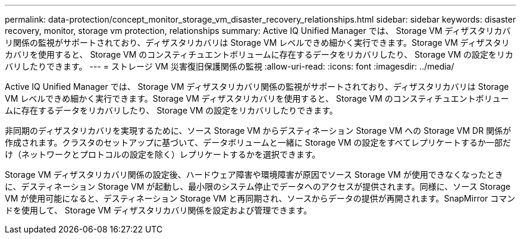 ---
permalink: data-protection/concept_monitor_storage_vm_disaster_recovery_relationships.html 
sidebar: sidebar 
keywords: disaster recovery, monitor, storage vm protection, relationships 
summary: Active IQ Unified Manager では、 Storage VM ディザスタリカバリ関係の監視がサポートされており、ディザスタリカバリは Storage VM レベルできめ細かく実行できます。Storage VM ディザスタリカバリを使用すると、 Storage VM のコンスティチュエントボリュームに存在するデータをリカバリしたり、 Storage VM の設定をリカバリしたりできます。 
---
= ストレージ VM 災害復旧保護関係の監視
:allow-uri-read: 
:icons: font
:imagesdir: ../media/


[role="lead"]
Active IQ Unified Manager では、 Storage VM ディザスタリカバリ関係の監視がサポートされており、ディザスタリカバリは Storage VM レベルできめ細かく実行できます。Storage VM ディザスタリカバリを使用すると、 Storage VM のコンスティチュエントボリュームに存在するデータをリカバリしたり、 Storage VM の設定をリカバリしたりできます。

非同期のディザスタリカバリを実現するために、ソース Storage VM からデスティネーション Storage VM への Storage VM DR 関係が作成されます。クラスタのセットアップに基づいて、データボリュームと一緒に Storage VM の設定をすべてレプリケートするか一部だけ（ネットワークとプロトコルの設定を除く）レプリケートするかを選択できます。

Storage VM ディザスタリカバリ関係の設定後、ハードウェア障害や環境障害が原因でソース Storage VM が使用できなくなったときに、デスティネーション Storage VM が起動し、最小限のシステム停止でデータへのアクセスが提供されます。同様に、ソース Storage VM が使用可能になると、デスティネーション Storage VM と再同期され、ソースからデータの提供が再開されます。SnapMirror コマンドを使用して、 Storage VM ディザスタリカバリ関係を設定および管理できます。
